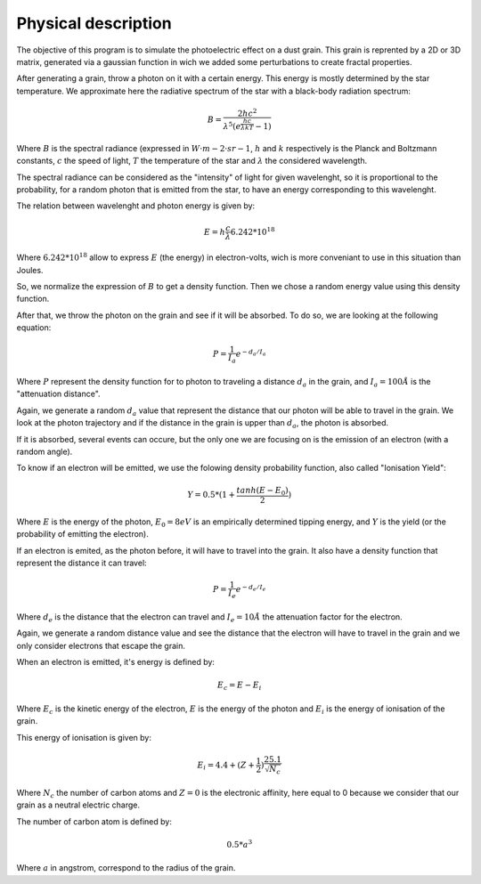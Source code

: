 Physical description
====================

The objective of this program is to simulate the photoelectric effect on a dust grain. This grain is reprented by a 2D or 3D matrix, generated via a gaussian function in wich we added some perturbations to create fractal properties.

.. image:: https://vincent.foriel.xyz/wp-content/uploads/2021/10/Capture-decran-2021-10-10-112938.png

After generating a grain, throw a photon on it with a certain energy. This energy is mostly determined by the star temperature. We approximate here the radiative spectrum of the star with a black-body radiation spectrum:

.. math::
    
    B = \frac{2 h c^2}{\lambda^5 (e^{\frac{h c}{\lambda k T}} - 1)}

Where :math:`B` is the spectral radiance (expressed in :math:`W·m−2·sr−1`, :math:`h` and :math:`k` respectively is the Planck and Boltzmann constants, :math:`c` the speed of light, :math:`T` the temperature of the star and :math:`\lambda` the considered wavelength.

The spectral radiance can be considered as the "intensity" of light for given wavelenght, so it is proportional to the probability, for a random photon that is emitted from the star, to have an energy corresponding to this wavelenght.

The relation between wavelenght and photon energy is given by:

.. math::

    E = h \frac{c}{\lambda} 6.242*10^{18}

Where :math:`6.242*10^{18}` allow to express :math:`E` (the energy) in electron-volts, wich is more conveniant to use in this situation than Joules.

.. image:: https://vincent.foriel.xyz/wp-content/uploads/2021/10/Capture-decran-2021-10-14-160227.png

So, we normalize the expression of :math:`B` to get a density function. Then we chose a random energy value using this density function.

After that, we throw the photon on the grain and see if it will be absorbed. To do so, we are looking at the following equation:

.. math::

    P = \frac{1}{I_a} e^{-d_a/I_a}

Where :math:`P` represent the density function for to photon to traveling a distance :math:`d_a` in the grain, and :math:`I_a = 100 Å` is the "attenuation distance".

Again, we generate a random :math:`d_a` value that represent the distance that our photon will be able to travel in the grain. We look at the photon trajectory and if the distance in the grain is upper than :math:`d_a`, the photon is absorbed.

.. image:: https://vincent.foriel.xyz/wp-content/uploads/2021/10/Capture-decran-2021-10-14-160255.png

If it is absorbed, several events can occure, but the only one we are focusing on is the emission of an electron (with a random angle).

To know if an electron will be emitted, we use the folowing density probability function, also called "Ionisation Yield":

.. math:: 

    Y = 0.5 * (1 + \frac{tanh(E-E_0)}{2})

Where :math:`E` is the energy of the photon, :math:`E_0 = 8 eV` is an empirically determined tipping energy, and :math:`Y` is the yield (or the probability of emitting the electron).

.. image:: https://vincent.foriel.xyz/wp-content/uploads/2021/10/Capture-decran-2021-10-14-160313.png

If an electron is emited, as the photon before, it will have to travel into the grain. It also have a density function that represent the distance it can travel:

.. math::

    P = \frac{1}{I_e} e^{-d_e/I_e}

Where :math:`d_e` is the distance that the electron can travel and :math:`I_e = 10 Å` the attenuation factor for the electron.

.. image:: https://vincent.foriel.xyz/wp-content/uploads/2021/10/Capture-decran-2021-10-14-160331.png

Again, we generate a random distance value and see the distance that the electron will have to travel in the grain and we only consider electrons that escape the grain.

When an electron is emitted, it's energy is defined by:

.. math::

    E_c = E - E_i

Where :math:`E_c` is the kinetic energy of the electron, :math:`E` is the energy of the photon and :math:`E_i` is the energy of ionisation of the grain.

This energy of ionisation is given by:

.. math::

    E_i = 4.4 + (Z + \frac{1}{2}) \frac{25.1}{\sqrt{N_c}} 

Where :math:`N_c` the number of carbon atoms and :math:`Z = 0` is the electronic affinity, here equal to 0 because we consider that our grain as a neutral electric charge.

The number of carbon atom is defined by:

.. math::
    0.5*a^3

Where :math:`a` in angstrom, correspond to the radius of the grain.